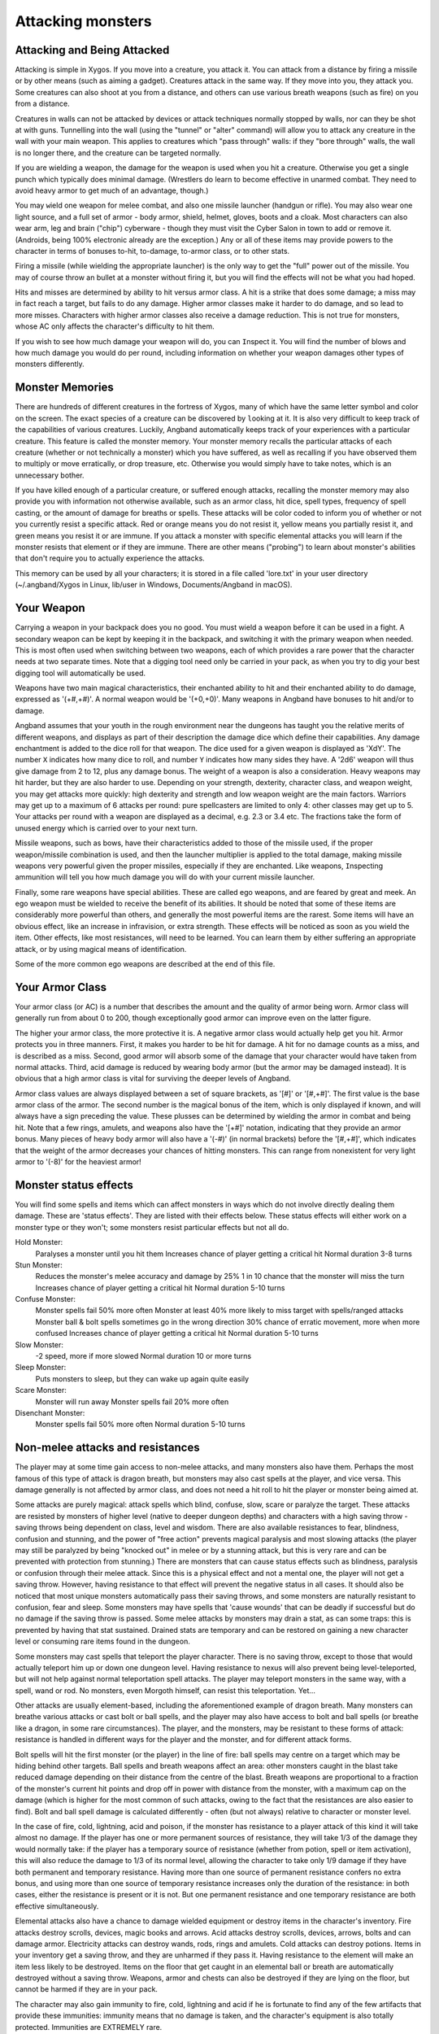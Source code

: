 ==================
Attacking monsters
==================

Attacking and Being Attacked
============================

Attacking is simple in Xygos. If you move into a creature, you attack it.
You can attack from a distance by firing a missile or by other means
(such as aiming a gadget). Creatures attack in the same way. If they move
into you, they attack you. Some creatures can also shoot at you from a
distance, and others can use various breath weapons (such as fire) on you
from a distance.

Creatures in walls can not be attacked by devices or attack techniques
normally stopped by walls, nor can they be shot at with guns.
Tunnelling into the wall (using the "tunnel" or "alter" command) will allow
you to attack any creature in the wall with your main weapon. This applies
to creatures which "pass through" walls: if they "bore through" walls, the
wall is no longer there, and the creature can be targeted normally.

If you are wielding a weapon, the damage for the weapon is used when you
hit a creature. Otherwise you get a single punch which typically does
minimal damage. (Wrestlers do learn to become effective in unarmed combat.
They need to avoid heavy armor to get much of an advantage, though.)

You may ``w``\ield one weapon for melee combat, and also one missile
launcher (handgun or rifle). You may also wear one light source, and a full
set of armor - body armor, shield, helmet, gloves, boots and a cloak. Most
characters can also wear arm, leg and brain ("chip") cyberware - though
they must visit the Cyber Salon in town to add or remove it. (Androids,
being 100% electronic already are the exception.)
Any or all of these items may provide powers to the character in terms of
bonuses to-hit, to-damage, to-armor class, or to other stats.

Firing a missile (while wielding the appropriate launcher) is the only way
to get the "full" power out of the missile. You may of course throw an
bullet at a monster without firing it, but you will find the effects will
not be what you had hoped.

Hits and misses are determined by ability to hit versus armor class. A hit
is a strike that does some damage; a miss may in fact reach a target, but
fails to do any damage. Higher armor classes make it harder to do damage,
and so lead to more misses. Characters with higher armor classes also
receive a damage reduction. This is not true for monsters, whose AC only
affects the character's difficulty to hit them.

If you wish to see how much damage your weapon will do, you can
``I``\nspect it. You will find the number of blows and how much damage you
would do per round, including information on whether your weapon damages
other types of monsters differently.

Monster Memories
================

There are hundreds of different creatures in the fortress of Xygos, many of
which have the same letter symbol and color on the screen. The exact
species of a creature can be discovered by |``l``ooking| at it. It is also
very difficult to keep track of the capabilities of various creatures.
Luckily, Angband automatically keeps track of your experiences with a
particular creature. This feature is called the monster memory. Your
monster memory recalls the particular attacks of each creature (whether or
not technically a monster) which you have suffered, as well as recalling if
you have observed them to multiply or move erratically, or drop treasure,
etc. Otherwise you would simply have to take notes, which is an unnecessary
bother.

.. |``l``ooking| replace:: ``l``\ooking

If you have killed enough of a particular creature, or suffered enough
attacks, recalling the monster memory may also provide you with information
not otherwise available, such as an armor class, hit dice, spell types,
frequency of spell casting, or the amount of damage for breaths or spells.
These attacks will be color coded to inform you of whether or not you
currently resist a specific attack. Red or orange means you do not resist
it, yellow means you partially resist it, and green means you resist it or
are immune. If you attack a monster with specific elemental attacks you will
learn if the monster resists that element or if they are immune. There are
other means ("probing") to learn about monster's abilities that don't
require you to actually experience the attacks.

This memory can be used by all your characters; it is stored in a file
called 'lore.txt' in your user directory (~/.angband/Xygos in Linux,
lib/user in Windows, Documents/Angband in macOS).

Your Weapon
===========

Carrying a weapon in your backpack does you no good. You must wield a
weapon before it can be used in a fight. A secondary weapon can be kept by
keeping it in the backpack, and switching it with the primary weapon when
needed. This is most often used when switching between two weapons, each of
which provides a rare power that the character needs at two separate times.
Note that a digging tool need only be carried in your pack, as when you try
to dig your best digging tool will automatically be used.

Weapons have two main magical characteristics, their enchanted ability to
hit and their enchanted ability to do damage, expressed as '(+#,+#)'. A
normal weapon would be '(+0,+0)'. Many weapons in Angband have bonuses to
hit and/or to damage.

Angband assumes that your youth in the rough environment near the dungeons
has taught you the relative merits of different weapons, and displays as
part of their description the damage dice which define their capabilities.
Any damage enchantment is added to the dice roll for that weapon. The dice
used for a given weapon is displayed as 'XdY'. The number ``X`` indicates
how many dice to roll, and number ``Y`` indicates how many sides they have.
A '2d6' weapon will thus give damage from 2 to 12, plus any damage bonus.
The weight of a weapon is also a consideration. Heavy weapons may hit
harder, but they are also harder to use. Depending on your strength,
dexterity, character class, and weapon weight, you may get attacks more
quickly: high dexterity and strength and low weapon weight are the main
factors. Warriors may get up to a maximum of 6 attacks per round: pure
spellcasters are limited to only 4: other classes may get up to 5. Your attacks
per round with a weapon are displayed as a decimal, e.g. 2.3 or 3.4 etc.
The fractions take the form of unused energy which is carried over to your
next turn.

Missile weapons, such as bows, have their characteristics added to those of
the missile used, if the proper weapon/missile combination is used, and
then the launcher multiplier is applied to the total damage, making missile
weapons very powerful given the proper missiles, especially if they are
enchanted. Like weapons, |``I``nspecting| ammunition will tell you how much
damage you will do with your current missile launcher.

.. |``I``nspecting| replace:: ``I``\nspecting

Finally, some rare weapons have special abilities. These are called ego
weapons, and are feared by great and meek. An ego weapon must be wielded to
receive the benefit of its abilities. It should be noted that some of these
items are considerably more powerful than others, and generally the most
powerful items are the rarest. Some items will have an obvious effect, 
like an increase in infravision, or extra strength. These effects will be 
noticed as soon as you wield the item. Other effects, like most 
resistances, will need to be learned. You can learn them by either 
suffering an appropriate attack, or by using magical means of 
identification.

Some of the more common ego weapons are described at the end of this file.

Your Armor Class
================

Your armor class (or AC) is a number that describes the amount and the
quality of armor being worn. Armor class will generally run from about 0 to
200, though exceptionally good armor can improve even on the latter figure.

The higher your armor class, the more protective it is. A negative armor
class would actually help get you hit. Armor protects you in three manners.
First, it makes you harder to be hit for damage. A hit for no damage counts
as a miss, and is described as a miss. Second, good armor will absorb
some of the damage that your character would have taken from normal
attacks. Third, acid damage is reduced by wearing body armor (but the
armor may be damaged instead). It is obvious that a high armor class is
vital for surviving the deeper levels of Angband.

Armor class values are always displayed between a set of square brackets,
as '[#]' or '[#,+#]'. The first value is the base armor class of the
armor. The second number is the magical bonus of the item, which is only
displayed if known, and will always have a sign preceding the value. These
plusses can be determined by wielding the armor in combat and being hit.
Note that a few rings, amulets, and weapons also have the '[+#]'
notation, indicating that they provide an armor bonus. Many pieces of heavy
body armor will also have a '(-#)' (in normal brackets) before the
'[#,+#]', which indicates that the weight of the armor decreases your
chances of hitting monsters. This can range from nonexistent for very light
armor to '(-8)' for the heaviest armor!

Monster status effects
======================

You will find some spells and items which can affect monsters in ways which
do not involve directly dealing them damage.  These are 'status effects'.
They are listed with their effects below.  These status effects will either
work on a monster type or they won't; some monsters resist particular effects
but not all do.

Hold Monster:
  Paralyses a monster until you hit them
  Increases chance of player getting a critical hit
  Normal duration 3-8 turns

Stun Monster:
  Reduces the monster's melee accuracy and damage by 25%
  1 in 10 chance that the monster will miss the turn
  Increases chance of player getting a critical hit 
  Normal duration 5-10 turns

Confuse Monster:
  Monster spells fail 50% more often
  Monster at least 40% more likely to miss target with spells/ranged attacks
  Monster ball & bolt spells sometimes go in the wrong direction
  30% chance of erratic movement, more when more confused
  Increases chance of player getting a critical hit
  Normal duration 5-10 turns

Slow Monster:
  -2 speed, more if more slowed
  Normal duration 10 or more turns

Sleep Monster:
  Puts monsters to sleep, but they can wake up again quite easily

Scare Monster:
  Monster will run away
  Monster spells fail 20% more often

Disenchant Monster:
  Monster spells fail 50% more often
  Normal duration 5-10 turns


Non-melee attacks and resistances
=================================

The player may at some time gain access to non-melee attacks, and many
monsters also have them. Perhaps the most famous of this type of attack is
dragon breath, but monsters may also cast spells at the player, and vice
versa. This damage generally is not affected by armor class, and does not
need a hit roll to hit the player or monster being aimed at.

Some attacks are purely magical: attack spells which blind, confuse, slow,
scare or paralyze the target. These attacks are resisted by monsters of
higher level (native to deeper dungeon depths) and characters with a high
saving throw - saving throws being dependent on class, level and wisdom.
There are also available resistances to fear, blindness, confusion and 
stunning, and the power of "free action" prevents magical paralysis and
most slowing attacks (the player may still be paralyzed by being "knocked
out" in melee or by a stunning attack, but this is very rare and can be
prevented with protection from stunning.) There are monsters that can
cause status effects such as blindness, paralysis or confusion through
their melee attack.  Since this is a physical effect and not a mental one,
the player will not get a saving throw.  However, having resistance to
that effect will prevent the negative status in all cases. It should
also be noticed that most unique monsters automatically pass their saving
throws, and some monsters are naturally resistant to confusion, fear and
sleep. Some monsters may have spells that 'cause wounds' that can be 
deadly if successful but do no damage if the saving throw is passed.
Some melee attacks by monsters may drain a stat, as can some traps: this is
prevented by having that stat sustained. Drained stats are temporary and
can be restored on gaining a new character level or consuming rare items
found in the dungeon.

Some monsters may cast spells that teleport the player character. There is
no saving throw, except to those that would actually teleport him up or
down one dungeon level. Having resistance to nexus will also prevent being
level-teleported, but will not help against normal teleportation spell
attacks. The player may teleport monsters in the same way, with a spell,
wand or rod. No monsters, even Morgoth himself, can resist this 
teleportation.  Yet...

Other attacks are usually element-based, including the aforementioned
example of dragon breath. Many monsters can breathe various attacks or cast
bolt or ball spells, and the player may also have access to bolt and ball
spells (or breathe like a dragon, in some rare circumstances). The player,
and the monsters, may be resistant to these forms of attack: resistance is
handled in different ways for the player and the monster, and for different
attack forms.

Bolt spells will hit the first monster (or the player) in the line of fire:
ball spells may centre on a target which may be hiding behind
other targets. Ball spells and breath weapons affect an area: other
monsters caught in the blast take reduced damage depending on their distance
from the centre of the blast. Breath weapons are proportional to a
fraction of the monster's current hit points and drop off in power with
distance from the monster, with a maximum cap on the
damage (which is higher for the most common of such attacks, owing to the
fact that the resistances are also easier to find). Bolt and ball spell
damage is calculated differently - often (but not always) relative to
character or monster level.

In the case of fire, cold, lightning, acid and poison, if the monster has
resistance to a player attack of this kind it will take almost no damage.
If the player has one or more permanent sources of resistance, they will take
1/3 of the damage they would normally take: if the player has a temporary
source of resistance (whether from potion, spell or item activation), this
will also reduce the damage to 1/3 of its normal level, allowing the
character to take only 1/9 damage if they have both permanent and temporary
resistance. Having more than one source of permanent resistance confers no
extra bonus, and using more than one source of temporary resistance
increases only the duration of the resistance: in both cases, either the
resistance is present or it is not. But one permanent resistance and one
temporary resistance are both effective simultaneously.

Elemental attacks also have a chance to damage wielded equipment or destroy
items in the character's inventory. Fire attacks destroy scrolls, devices,
magic books and arrows. Acid attacks destroy scrolls, devices, arrows, bolts
and can damage armor. Electricity attacks can destroy wands, rods, rings
and amulets. Cold attacks can destroy potions. Items in your inventory get
a saving throw, and they are unharmed if they pass it. Having resistance to
the element will make an item less likely to be destroyed. Items on the
floor that get caught in an elemental ball or breath are automatically
destroyed without a saving throw. Weapons, armor and chests can also be
destroyed if they are lying on the floor, but cannot be harmed if they are
in your pack.

The character may also gain immunity to fire, cold, lightning and acid if
he is fortunate to find any of the few artifacts that provide these
immunities: immunity means that no damage is taken, and the character's
equipment is also totally protected. Immunities are EXTREMELY rare.

Another attack that the player will come into contact with all too often is
radiation, which can cause mutations and other nasty side-effects. You may
be irradiated by monsters' attacks, by the terrain ("don't you go where you
see it glow"), or by using some items. Sometimes these are useful items,
it is up to you to decide whether the risk is worth it.
Monsters caught in the blast from a radiation ball or breath will take damage
proportional to distance from the centre of the attack, unless immune.
Some monsters have a life-draining melee attack, against which "hold life"
will prevent 90% of all experience drains, and in the other 10% of cases,
the amount of experience lost will be reduced by 90%.

Other attack forms are rarer, but may include: disenchantment (both in
melee or by a monster breath), chaos (breath or melee, which if unresisted
will cause the player to hallucinate and be confused, and may drain life
experience), nexus (which may teleport the player to the monster, away from
the monster, up or down a level, or swap over two of the player's
"internal" stats), light and darkness (which will blind a character unless
they have protection from blindness or resistance to light or dark), sound
(which will stun a character without sound resistance or protection from
stunning), crystal shards (which will cut a non-resistant character),
inertia (which will slow a character regardless of free action), gravity
(which will blink a character, also stunning and slowing), force (which
will stun the character), plasma (which will stun), time (which may
drain experience regardless of hold life, or drain stats regardless of
sustains), water bolts and balls (which may confuse and stun, and do
considerable damage from high-level monsters), ice bolts (which may
cut and stun, and damage potions), and mana bolts and balls (the latter
usually known as Mana Storms.) Magic missiles are included in the "mana"
category, whether cast by the monster or the player.

In addition items on the ground are especially vulnerable to elemental 
effects.  Potions on the ground will always be destroyed by cold, shards,
sound and force.  Scrolls, devices, books, and non-metal gear will always
get destroyed by fire or plasma.  Scrolls, devices, and all non-mithril gear
will be destroyed by acid.  Rings, amulets, wands and rods will be
destroyed by lightning and plasma.  And finally nearly everything will be
destroyed by a mana storm if left on the ground. 

Some attacks may stun or cut the player. These can either be spells or
breath attacks (sound, water balls) or from melee. A stunned character
receives a penalty to hit and is much more likely to fail a spell or
activation. If a character gets very stunned, they may be knocked out and
at the mercy of the enemies. A cut character will slowly lose life until
healed either by potions, spells or natural regeneration. Both stunning and
cut status are displayed at the bottom of the screen.

There are resistances available to chaos, disenchantment, confusion, nexus,
sound, shards, light and darkness: all of these will reduce the damage and
prevent side-effects other than physical damage. With these resistances, as
with nether resistance, damage is a random fraction between 1/2 and 2/3.

It should be noted that not all of these are actually vital to completing
the game: indeed, of the above list, only fire, cold, acid, lightning,
poison and confusion resists are regarded as truly vital, with blindness,
chaos and nether the next most desirable. Some attack forms are not
resistible, but thankfully these are rare: resist shards will prevent all
other magical attacks which cut (namely ice bolts), and confusion resistance 
will prevent confusion by a water bolt or ball, but there is no resistance 
to the physical damage caused by these following attacks: inertia, force, 
gravity, plasma, time, ice, water, mana. There is no resistance to any of 
the side-effects of a time attack, or indeed to anything but the stunning 
effects of a gravity attack.

A note on speed
===============

Monsters which do not move at normal speed generally move "slowly" (-10 to
speed), "fairly quickly" (+5), "quickly" (+10), "very quickly" (+20) or
"incredibly quickly" (+30). (It will surprise nobody that Triax is one of
the few monsters in the last category.) This is further adjusted by the fact
that any non-unique monster may have a random adjustment from (-2) to (+2)
to its own speed.

Generally, (+10) is exactly double normal speed, and (-10) exactly half.
(+20) is about three times normal speed, but after that there is less
noticeable improvement as speed goes higher - for instance, (+30) is not
quite four times normal speed, and higher values than this are largely
irrelevant. The player may find items which can be worn or wielded that
provide speed bonuses: these may include boots of speed, rings of speed and
a few very rare artifacts. Boots will provide a random 1d10 to speed: rings
of speed may be bigger than that - generally the best that the player will
get is two just over (+10), but individual rings of up to (+23) speed have
been known.

Separate from the question of permanent speed (as determined by the
player's speed items and the monster's natural speed) is that of temporary
speed. The player may use a haste-self technique, or use a pill, device or
rod of speed or use an artifact activation to speed him temporarily: or a
monster may cast a haste-self spell, or be affected by another monster
"shrieking for help" or the player reading a scroll of aggravate monster.
In all cases, (+10) speed is added temporarily to the affected monster or
player. Using two or more sources of temporary speed is cumulative only in
duration - one cannot get from normal speed to (+20) using a potion and a
spell of speed. Spells of temporary slowing (including monsters breathing
inertia or gravity) are handled the same way, with exactly (-10) being
subtracted from the player or monster's speed temporarily, for the duration
of the spell or breath's effect.

Ego weapons and armor
=====================

Some of the ego weapons that you might find in the dungeon are listed
below. This will give you a small taste of the items that can be found.
However if you wish to discover these items on your own, you may not wish
to continue. Ego weapons are denoted by the following "names":

Ego Melee Weapons:
------------------
Defensive Weapons
  A weapon that actually helps the wielder defend himself, thus
  increasing his/her armor class, and protecting him/her against damage
  from fire, cold, acid, lightning, and falls. This weapon also will
  increase your stealth, let you see invisible creatures, protect you from
  paralyzation and some slowing attacks, and help you regenerate hit points
  and mana faster. As a result of the regeneration ability, you will use up
  food somewhat faster than normal while wielding such a weapon. These
  powerful weapons also will sustain one stat, though this stat will vary
  from weapon to weapon.

Swinger Weapons
  A swinger weapon will allow the wielder to deliver extra attacks
  during each round.

Furious Weapons
  A furious weapon is a super-swinger: it also grants extra blows, but makes
  each blow more powerful and boosts your strength. It's not an unmixed
  blessing, though, as it aggravates everything around you.

Elemental Branded Weapons
  Each of the five elemental attacks has a corresponding weapon which will
  do treble its base damage to creatures not resistant to that element. (It
  should be noted that the force-enhancement damage bonus is not affected by
  this: a 'flaming weapon (2d6) (+5,+6)' does 6d6+6 damage per hit, not
  6d6+18, against creatures which are not fire-resistant.) There are acidic,
  shocking, flaming, freezing and venomous branded weapons. All but poison
  also grant resistance to their element.

Weapons of Slaying enemies
  These weapons do extra damage against creatures of a vulnerable type.
  The widely applicable "opinionated" (versus evil) and "mighty hunter"
  (versus animals) do double the base damage, while the more specialized
  weapons - with fewer possible targets - do triple the base damage. As
  with elemental branded weapons, the force-enhancement damage bonus is
  not affected. They typically have some relevant additional powers: for
  example, "mighty hunter" weapons will have some combination of stealth,
  IR vision, intelligence and animal sensing.

Weapons of |*Slay*ing| enemies
  These weapons are similar but more powerful - with more extra powers
  (albeit often randomized ones), increased stats and more damage done
  against their preferred opponents.

Powered and High Impact digging tools
  These powerful diggers will dig through granite as if it were mere wood,
  and mineral veins as if they were butter. Permanent rock is still an
  impassable obstacle.

Ego Missile Launchers and Ammo:
-------------------------------
Precision Guns
  These have an unusually high to-hit number, making them extremely
  accurate.

High-Power Guns
  These do an unusually high amount of damage due to their high to-dam
  number.

Automatic Guns
  These allow the wielder to shoot more times per round than normal.

Cyberaugmented Guns
  These guns have a higher base damage than conventional guns of their
  type. For instance, a 'augmented 6mm rifle (x3)(+X,+Y)(+1)'
  is really a '6mm rifle (x4)(+X,+Y)' where '(+X,+Y)' is the standard
  to-hit and to-dam. As the damage multiplier with the bow affects
  **everything** - the base ammo damage, the damage bonus on both
  the gun and the ammo, and any bonuses from fancy ammunition - this makes
  it a powerful weapon. These weapons also have various additional powers.
  Boosted dexterity, rapid fire and free action (immunity to paralysis)
  are the most common.

Guided Ammo
  This ammunition has big bonuses to-damage and (especially) to-hit - you
  can "spray and pray" with a high chance of still hitting the mark.

Ammo of Elemental Brands, and Ammo of Slaying enemies
  This works in the same way as melee weapons of the same type: double
  damage for "lawgiver" and "hunting", triple damage for all other slays
  and for all elemental brands. Unlike melee weapons, the slays and
  elemental brands **do** affect the force-enhancement damage bonus for
  ammo.

These are some of the most common types of ego-weapon: note that they are
not the ONLY ego-items available in the dungeon, there are many more.

Apart from these there are some very rare and well made weapons in the
dungeon with not necessarily any special abilities. These include holowhips,
various kinds of lightsabers and crystal knives. They can also be ego
weapons like the ones above.  For example, a furious dual prismatic
lightsaber is much more powerful than many artifact weapons!

Some pieces of armor will possess special abilities denoted by the following
names:

Ego Armors and Shields:
-----------------------
Fireproof, Polarized, Stainless and Shockproof Armor
  A character wearing armor or a shield with one such resistance will take
  only 1/2 of normal damage from attacks involving the relevant element of
  acid, lightning, fire or cold. Note that multiple permanent sources of
  resistance are cumulative: wearing two is better than wearing one.
  Additionally, armor which provides resistance to acid cannot itself be
  damaged by acid - one more good reason to wear more than one such piece of
  armor.
 
Resistant Armor
  A character wearing armor with this ability will have resistance to Acid,
  Cold, Fire, and Lightning as explained in each part above.

**Fireproof**, **Polarized**, **Stainless** and **Shockproof** Armor
  These are similar to Resistant armors, but also have double resistance to
  one element - equivalent to wearing two armors of that element, and so
  you would take only 1/3 normal damage.

Creeper Armor
  This is the same as Resistance armor, only generally better made. It
  will make you more stealthy. This armor also possesses an extra resistance
  or other power, selected at random.

Permanent Armor
  Only appearing on soft, light armor. Just like Creeper armor, they
  provide resistance to fire, cold, acid, and electricity and cannot be
  damaged by acid. They sustain all of your stats and protect you
  from a good deal of all experience draining. Also like Creeper armor,
  they have one random resistance (a ``high`` resistance, that is not
  an elemental one).

Ego Helms:
----------
Stat Boosting Helms
  There is headgear found in the dungeon that has the ability to boost the
  wearer's intelligence or wisdom. In addition to boosting the relevant stat
  these helms will also prevent that stat from being drained.

Body Power
  The wearer will have an increased and sustained strength, dexterity, and
  constitution, and will also be immune to any foe's attempt to slow or
  paralyze him or her.

Laser Op
  Well suited to rogues - the wearer will be able to see invisible
  creatures, and will have an increased ability to locate traps. It is also
  rumored that the wearer of such a helm will not be able to be blinded.

Infravisor
  This helmet allows the character to see monsters even in total darkness,
  with the ability to see heat. Note that your equipment is the same
  temperature as the surroundings, and so this doesn't allow you to use
  any equipment that requires light. (Some monsters which are invisible to
  normal vision can be seen under infravision.)

Helm of Light
  In addition to providing a permanent light source for the wearer, this
  helm also provides resistance against light-based attacks.

Sensor Helm
  This hat grants the wearer the power of telepathy.

Regenerator
  This helm will help you regenerate hit points more quickly than normal,
  allowing you to fight longer before needing to rest. You will use food
  faster than normal while wearing this helm because of the regenerative
  effects.

Ego Cloaks:
-----------
Armored
  A thin layer of flexible, lightweight armor has been added as a first
  line of defence against flying shrapnel.

Stealth Mod
  Urban camo. Dappled grey with all the typically shiny fasteners dull
  black, and moving with a minimum of rustling. These garments will
  increase the wearer's stealth, making the wearer less likely to wake up
  sleeping monsters.

Ego Gloves:
-----------
Freemover
  The wearer of these gloves will find himself resistant to paralyzing
  attacks as well as some slowing attacks.

Combat
  These gloves will increase the wearer's fighting ability by boosting the
  wearer's to-hit and to-dam values.

Augmented
  These gloves will increase the wearer's dexterity.

Iron Grip
  These spiked gauntlets will boost the wearer's strength as well as the
  wearer's to-hit and to-dam numbers.

Ego Boots:
----------
Retro Rocket Boots
  These boots protect the wearer from the effects of small falls.

Stealth Mod
  These boots increase the wearer's stealth, like a Stealth Mod Cloak.

Freemover
  The wearer of these boots will find himself resistant to paralyzing
  attacks as well as some slowing attacks.

Powered Boots
  The wearer of these boots will become unnaturally fast.

Once again, these are not necessarily the ONLY ego-items in the dungeon, 
only the most common.

Apart from these there are some very rare and well-made armours in the
dungeon with not necessarily any special abilities. These include forcefield
generator belts, shields, body armors and skates (all very light but
protective), G-suits (good against gravity and inertia), and assorted
pieces of unobtainium armor (lightweight and very protective). Titanium
armor is much more common (and heavier, and less protective) - but both
types cannot be damaged by acid because of the quality metals they contain.

There are rumors of unique "artifact" items in the dungeon - weapons and
armor of all types. Many of these are more powerful than even the greatest
ego-items: some are weak and have little more than a name to recommend
them.

Finally, you will occasionally see an item with two egos. These combinations
can be very powerful, although the best artifacts will still win out in the
end.


.. |*Slay*| unicode:: *Slay*
.. |*Slay*ing| unicode:: *Slay*ing
